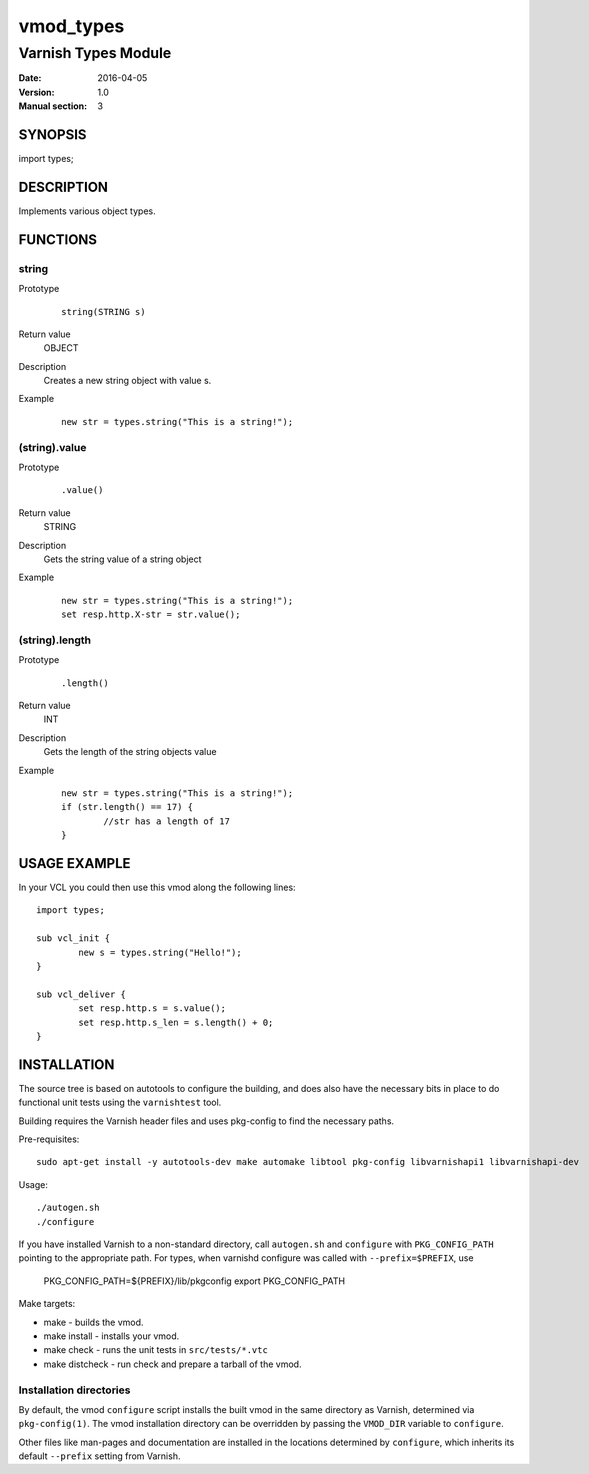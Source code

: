 ==========
vmod_types
==========

--------------------
Varnish Types Module
--------------------

:Date: 2016-04-05
:Version: 1.0
:Manual section: 3


SYNOPSIS
========

import types;


DESCRIPTION
===========

Implements various object types.


FUNCTIONS
=========

string
------

Prototype
	::

		string(STRING s)
Return value
	OBJECT
Description
	Creates a new string object with value s.
Example
	::

		new str = types.string("This is a string!");

(string).value
--------------

Prototype
	::

		.value()
Return value
	STRING
Description
	Gets the string value of a string object
Example
	::

		new str = types.string("This is a string!");
		set resp.http.X-str = str.value();

(string).length
---------------

Prototype
	::

		.length()
Return value
	INT
Description
	Gets the length of the string objects value
Example
	::

		new str = types.string("This is a string!");
		if (str.length() == 17) {
			//str has a length of 17
		}


USAGE EXAMPLE
=============

In your VCL you could then use this vmod along the following lines::

	import types;

	sub vcl_init {
		new s = types.string("Hello!");
	}

	sub vcl_deliver {
		set resp.http.s = s.value();
		set resp.http.s_len = s.length() + 0;
	}


INSTALLATION
============

The source tree is based on autotools to configure the building, and
does also have the necessary bits in place to do functional unit tests
using the ``varnishtest`` tool.

Building requires the Varnish header files and uses pkg-config to find
the necessary paths.

Pre-requisites::

 sudo apt-get install -y autotools-dev make automake libtool pkg-config libvarnishapi1 libvarnishapi-dev

Usage::

 ./autogen.sh
 ./configure

If you have installed Varnish to a non-standard directory, call
``autogen.sh`` and ``configure`` with ``PKG_CONFIG_PATH`` pointing to
the appropriate path. For types, when varnishd configure was called
with ``--prefix=$PREFIX``, use

 PKG_CONFIG_PATH=${PREFIX}/lib/pkgconfig
 export PKG_CONFIG_PATH

Make targets:

* make - builds the vmod.
* make install - installs your vmod.
* make check - runs the unit tests in ``src/tests/*.vtc``
* make distcheck - run check and prepare a tarball of the vmod.

Installation directories
------------------------

By default, the vmod ``configure`` script installs the built vmod in
the same directory as Varnish, determined via ``pkg-config(1)``. The
vmod installation directory can be overridden by passing the
``VMOD_DIR`` variable to ``configure``.

Other files like man-pages and documentation are installed in the
locations determined by ``configure``, which inherits its default
``--prefix`` setting from Varnish.

